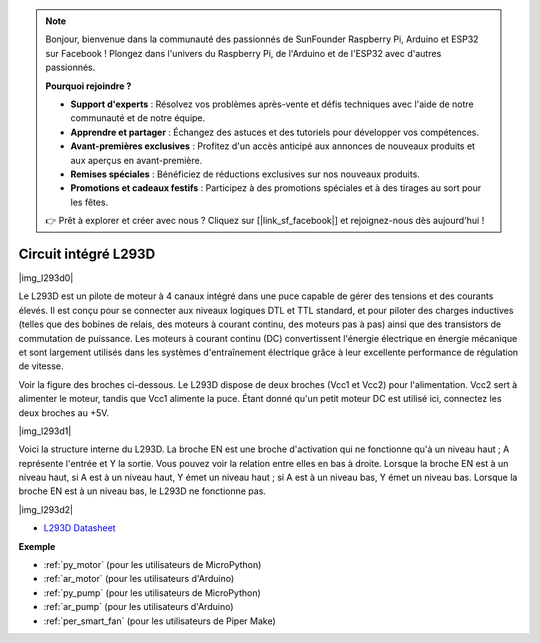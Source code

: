 .. note::

    Bonjour, bienvenue dans la communauté des passionnés de SunFounder Raspberry Pi, Arduino et ESP32 sur Facebook ! Plongez dans l'univers du Raspberry Pi, de l'Arduino et de l'ESP32 avec d'autres passionnés.

    **Pourquoi rejoindre ?**

    - **Support d'experts** : Résolvez vos problèmes après-vente et défis techniques avec l'aide de notre communauté et de notre équipe.
    - **Apprendre et partager** : Échangez des astuces et des tutoriels pour développer vos compétences.
    - **Avant-premières exclusives** : Profitez d'un accès anticipé aux annonces de nouveaux produits et aux aperçus en avant-première.
    - **Remises spéciales** : Bénéficiez de réductions exclusives sur nos nouveaux produits.
    - **Promotions et cadeaux festifs** : Participez à des promotions spéciales et à des tirages au sort pour les fêtes.

    👉 Prêt à explorer et créer avec nous ? Cliquez sur [|link_sf_facebook|] et rejoignez-nous dès aujourd'hui !

.. _cpn_l293d:

Circuit intégré L293D
=======================

|img_l293d0|

Le L293D est un pilote de moteur à 4 canaux intégré dans une puce capable de gérer des tensions et des courants élevés. 
Il est conçu pour se connecter aux niveaux logiques DTL et TTL standard, et pour piloter des charges inductives (telles que des bobines de relais, des moteurs à courant continu, des moteurs pas à pas) ainsi que des transistors de commutation de puissance. 
Les moteurs à courant continu (DC) convertissent l'énergie électrique en énergie mécanique et sont largement utilisés dans les systèmes d'entraînement électrique grâce à leur excellente performance de régulation de vitesse.

Voir la figure des broches ci-dessous. Le L293D dispose de deux broches (Vcc1 et Vcc2) pour l'alimentation. 
Vcc2 sert à alimenter le moteur, tandis que Vcc1 alimente la puce. Étant donné qu'un petit moteur DC est utilisé ici, connectez les deux broches au +5V.

|img_l293d1| 

Voici la structure interne du L293D. 
La broche EN est une broche d'activation qui ne fonctionne qu'à un niveau haut ; A représente l'entrée et Y la sortie. 
Vous pouvez voir la relation entre elles en bas à droite. 
Lorsque la broche EN est à un niveau haut, si A est à un niveau haut, Y émet un niveau haut ; si A est à un niveau bas, Y émet un niveau bas. Lorsque la broche EN est à un niveau bas, le L293D ne fonctionne pas.

|img_l293d2|

* `L293D Datasheet <https://cdn-shop.adafruit.com/datasheets/l293d.pdf>`_

**Exemple**

* :ref:`py_motor` (pour les utilisateurs de MicroPython)
* :ref:`ar_motor` (pour les utilisateurs d'Arduino)
* :ref:`py_pump` (pour les utilisateurs de MicroPython)
* :ref:`ar_pump` (pour les utilisateurs d'Arduino)
* :ref:`per_smart_fan` (pour les utilisateurs de Piper Make)
